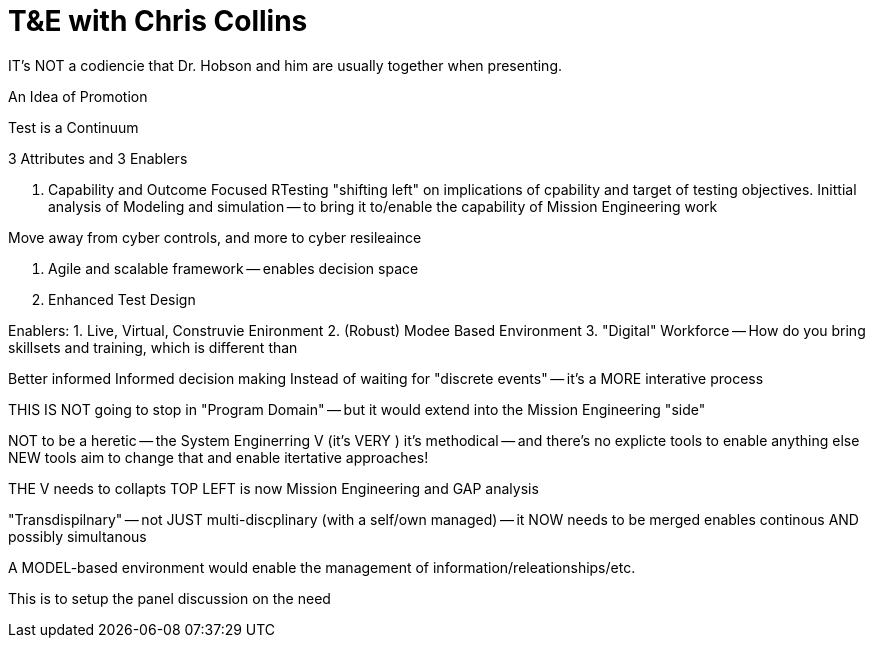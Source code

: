 = T&E with Chris Collins

IT's NOT a codiencie that Dr. Hobson and him are usually together when presenting.

An Idea of Promotion

Test is a Continuum


3 Attributes and 3 Enablers

1. Capability and Outcome Focused RTesting
"shifting left" on implications of cpability and target of testing objectives.
Inittial analysis of Modeling and simulation -- to bring it to/enable the capability of Mission Engineering work

Move away from cyber controls, and more to cyber resileaince

2. Agile and scalable framework
-- enables decision space 

3. Enhanced Test Design

Enablers:
1. Live, Virtual, Construvie Enironment
2. (Robust) Modee Based Environment
3. "Digital" Workforce
-- How do you bring skillsets and training, which is different than 

Better informed
Informed decision making
Instead of waiting for "discrete events" -- it's a MORE interative process

THIS IS NOT going to stop in "Program Domain" -- but it would extend into the Mission Engineering "side"

NOT to be a heretic -- the System Enginerring V (it's VERY )
it's methodical -- and there's no explicte tools to enable anything else
NEW tools aim to change that and enable itertative approaches!

THE V needs to collapts 
TOP LEFT is now Mission Engineering and GAP analysis

"Transdispilnary" -- not JUST multi-discplinary (with a self/own managed) -- it NOW needs to be merged 
enables continous AND possibly simultanous

A MODEL-based environment would enable the management of information/releationships/etc.

This is to setup the panel discussion on the need

